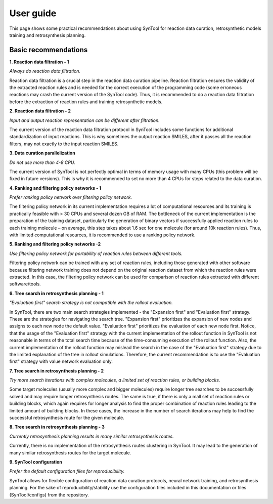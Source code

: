 User guide
================

This page shows some practical recommendations about using SynTool for reaction data curation, retrosynthetic models training
and retrosynthesis planning.

Basic recommendations
---------------------------

**1. Reaction data filtration - 1**

*Always do reaction data filtration.*

Reaction data filtration is a crucial step in the reaction data curation pipeline. Reaction filtration ensures the validity of the extracted reaction rules
and is needed for the correct execution of the programming code (some erroneous reactions may crash the current version of the SynTool code).
Thus, it is recommended to do a reaction data filtration before the extraction of reaction rules and training retrosynthetic models.

**2. Reaction data filtration - 2**

*Input and output reaction representation can be different after filtration.*

The current version of the reaction data filtration protocol in SynTool includes some functions for additional standardization of input reactions.
This is why sometimes the output reaction SMILES, after it passes all the reaction filters, may not exactly to the input reaction SMILES.

**3. Data curation parallelization**

*Do not use more than 4-8 CPU.*

The current version of SynTool is not perfectly optimal in terms of memory usage with many CPUs (this problem will be fixed in future versions).
This is why it is recommended to set no more than 4 CPUs for steps related to the data curation.

**4. Ranking and filtering policy networks - 1**

*Prefer ranking policy network over filtering policy network.*

The filtering policy network in its current implementation requires a lot of computational resources and its training is
practically feasible with > 30 CPUs and several dozen GB of RAM. The bottleneck of the current implementation is the preparation
of the training dataset, particularly the generation of binary vectors if successfully applied reaction rules to each training
molecule – on average, this step takes about 1.6 sec for one molecule (for around 10k reaction rules). Thus, with limited computational
resources, it is recommended to use a ranking policy network.

**5. Ranking and filtering policy networks -2**

*Use filtering policy network for portability of reaction rules between different tools.*

Filtering policy network can be trained with any set of reaction rules, including those generated with
other software because filtering network training does not depend on the original reaction dataset
from which the reaction rules were extracted. In this case, the filtering policy network can be used
for comparison of reaction rules extracted with different software/tools.

**6. Tree search in retrosynthesis planning - 1**

*"Evaluation first" search strategy is not compatible with the rollout evaluation.*

In SynTool, there are two main search strategies implemented - the "Expansion first" and "Evaluation first" strategy.
These are the strategies for navigating the search tree. "Expansion first" prioritizes the expansion of new nodes and
assigns to each new node the default value. "Evaluation first" prioritizes the evaluation of each new node first.
Notice, that the usage of the "Evaluation first" strategy with the current implementation of the rollout function in SynTool is
not reasonable in terms of the total search time because of the time-consuming execution of the rollout function. Also, the
current implementation of the rollout function may mislead the search in the case of the "Evaluation first" strategy due to the limited
explanation of the tree in rollout simulations. Therefore, the current recommendation is to use the "Evaluation first" strategy with
value network evaluation only.

**7. Tree search in retrosynthesis planning - 2**

*Try more search iterations with complex molecules, a limited set of reaction rules, or building blocks.*

Some target molecules (usually more complex and bigger molecules) require longer tree searches to be successfully
solved and may require longer retrosynthesis routes. The same is true, if there is only a mall set of reaction rules
or building blocks, which again requires for longer analysis to find the proper combination of reaction rules leading
to the limited amount of building blocks. In these cases, the increase in the number of search iterations may help to
find the successful retrosynthesis route for the given molecule.

**8. Tree search in retrosynthesis planning - 3**

*Currently retrosynthesis planning results in many similar retrosynthesis routes.*

Currently, there is no implementation of the retrosynthesis routes clustering in SynTool. It may lead to the generation
of many similar retrosynthesis routes for the target molecule.

**9. SynTool configuration**

*Prefer the default configuration files for reproducibility.*

SynTool allows for flexible configuration of reaction data curation protocols, neural network training,
and retrosynthesis planning. For the sake of reproducibility/stability use the configuration files included in this documentation
or files (SynTool/configs) from the repository.